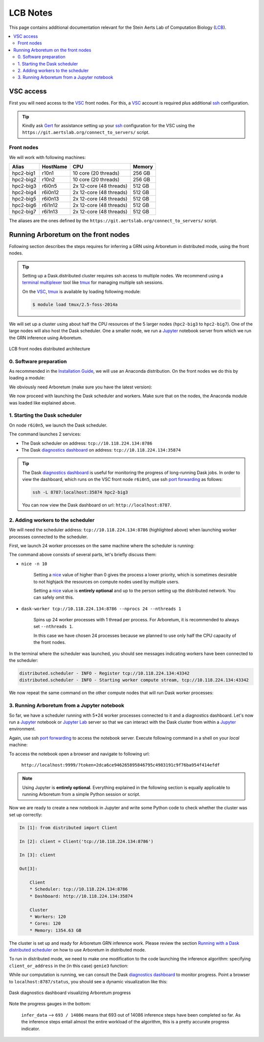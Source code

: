 .. _lcb: https://gbiomed.kuleuven.be/english/research/50000622/lcb
.. _vsc: https://www.vscentrum.be/
.. _Gert: https://gbiomed.kuleuven.be/english/research/50000622/lcb/people/00079808
.. _Mark: https://gbiomed.kuleuven.be/english/research/50000622/lcb/people/00089478
.. _ssh: https://en.wikipedia.org/wiki/Secure_Shell
.. _`port forwarding`: https://help.ubuntu.com/community/SSH/OpenSSH/PortForwarding
.. _`terminal multiplexer`: https://en.wikipedia.org/wiki/Terminal_multiplexer
.. _tmux: https://github.com/tmux/tmux/wiki
.. _jupyter: http://jupyter.org/
.. _`jupyter lab`: https://github.com/jupyterlab/jupyterlab
.. _`installation guide`: installation.html
.. _`known issue`: #known-issues
.. _`github issue`: https://github.com/dask/distributed/issues/1515
.. _`diagnostics dashboard`: http://distributed.readthedocs.io/en/latest/web.html
.. _`Running with a Dask distributed scheduler`: userguide.html#running-with-a-dask-distributed-scheduler

LCB Notes
=========

This page contains additional documentation relevant for the Stein Aerts Lab of
Computation Biology (LCB_).

.. contents::
    :depth: 2
    :local:

VSC access
----------

First you will need access to the VSC_ front nodes. For this, a VSC_ account is
required plus additional ssh_ configuration.

.. tip::

    Kindly ask Gert_ for assistance setting up your ssh_ configuration for the VSC using the
    ``https://git.aertslab.org/connect_to_servers/`` script.


Front nodes
~~~~~~~~~~~

We will work with following machines:

=========   ========    =======================     ======
Alias       HostName    CPU                         Memory
=========   ========    =======================     ======
hpc2-big1   r10n1       10 core (20 threads)        256 GB
hpc2-big2   r10n2       10 core (20 threads)        256 GB
hpc2-big3   r6i0n5      2x 12-core (48 threads)     512 GB
hpc2-big4   r6i0n12     2x 12-core (48 threads)     512 GB
hpc2-big5   r6i0n13     2x 12-core (48 threads)     512 GB
hpc2-big6   r6i1n12     2x 12-core (48 threads)     512 GB
hpc2-big7   r6i1n13     2x 12-core (48 threads)     512 GB
=========   ========    =======================     ======

The aliases are the ones defined by the ``https://git.aertslab.org/connect_to_servers/`` script.

Running Arboretum on the front nodes
------------------------------------

Following section describes the steps requires for inferring a GRN using Arboretum
in distributed mode, using the front nodes.

.. tip::

    Setting up a Dask.distributed cluster requires ssh access to multiple nodes.
    We recommend using a `terminal multiplexer`_ tool like tmux_ for managing
    multiple ssh sessions.

    On the VSC_, tmux_ is available by loading following module:

    .. code-block:: bash

        $ module load tmux/2.5-foss-2014a

We will set up a cluster using about half the CPU resources of the 5 larger nodes
(``hpc2-big3`` to ``hpc2-big7``). One of the large nodes will also host the
Dask scheduler. One a smaller node, we run a Jupyter_ notebook server from which we
run the GRN inference using Arboretum.


.. figure:: https://github.com/tmoerman/arboretum/blob/master/img/lcb/distributed.png?raw=true
    :alt: LCB front nodes distributed architecture
    :align: center

    LCB front nodes distributed architecture

0. Software preparation
~~~~~~~~~~~~~~~~~~~~~~~

As recommended in the `Installation Guide`_, we will use an Anaconda distribution.
On the front nodes we do this by loading a module:

.. code-block:: bash
    :caption: ``vsc12345@r6i0n5``

    $ module load Anaconda/5-Python-3.6

We obviously need Arboretum (make sure you have the latest version):

.. code-block:: bash
    :caption: ``vsc12345@r6i0n5``

    $ pip install arboretum

    $ pip show arboretum

    Name: arboretum
    Version: 0.1.3
    Summary: Scalable gene regulatory network inference using tree-based ensemble regressors
    Home-page: https://github.com/tmoerman/arboretum
    Author: Thomas Moerman
    Author-email: thomas.moerman@gmail.com
    License: BSD 3-Clause License
    Location: /vsc-hard-mounts/leuven-data/software/biomed/Anaconda/5-Python-3.6/lib/python3.6/site-packages
    Requires: scikit-learn, dask, numpy, scipy, distributed, pandas

We now proceed with launching the Dask scheduler and workers. Make sure that on
the nodes, the Anaconda module was loaded like explained above.

1. Starting the Dask scheduler
~~~~~~~~~~~~~~~~~~~~~~~~~~~~~~

On node ``r6i0n5``, we launch the Dask scheduler.

.. code-block:: bash
    :emphasize-lines: 4, 5
    :caption: ``vsc12345@r6i0n5``

    $ dask-scheduler

    distributed.scheduler - INFO - -----------------------------------------------                                                                                                                      │distributed.worker - INFO -         Registered to:  tcp://10.118.224.134:8786
    distributed.scheduler - INFO -   Scheduler at: tcp://10.118.224.134:8786                                                                                                                            │distributed.worker - INFO - -------------------------------------------------
    distributed.scheduler - INFO -       bokeh at:                    :35874                                                                                                                            │distributed.worker - INFO -         Registered to:  tcp://10.118.224.134:8786
    distributed.scheduler - INFO - Local Directory:    /tmp/scheduler-wu5odlrh                                                                                                                          │distributed.worker - INFO - -------------------------------------------------
    distributed.scheduler - INFO - -----------------------------------------------

The command launches 2 services:

* The Dask scheduler on address: ``tcp://10.118.224.134:8786``
* The Dask `diagnostics dashboard`_ on address: ``tcp://10.118.224.134:35874``

.. tip::

    The Dask `diagnostics dashboard`_ is useful for monitoring the progress of
    long-running Dask jobs. In order to view the dashboard, which runs on the VSC
    front node ``r6i0n5``, use ssh `port forwarding`_ as follows:

    .. code-block:: bash

        ssh -L 8787:localhost:35874 hpc2-big3

    You can now view the Dask dashboard on url: ``http://localhost:8787``.

2. Adding workers to the scheduler
~~~~~~~~~~~~~~~~~~~~~~~~~~~~~~~~~~

.. _nice: https://en.wikipedia.org/wiki/Nice_%28Unix%29

We will need the scheduler address: ``tcp://10.118.224.134:8786`` (highlighted
above) when launching worker processes connected to the scheduler.

First, we launch 24 worker processes on the same machine where the scheduler is
running:

.. code-block:: bash
    :caption: ``vsc12345@r6i0n5``

    $ nice -n 10 dask-worker tcp://10.118.224.134:8786 --nprocs 24 --nthreads 1

The command above consists of several parts, let's briefly discuss them:

* ``nice -n 10``

    Setting a nice_ value of higher than 0 gives the process a lower priority,
    which is sometimes desirable to not highjack the resources on compute nodes
    used by multiple users.

    Setting a nice_ value is **entirely optional** and up to the person setting up
    the distributed network. You can safely omit this.

* ``dask-worker tcp://10.118.224.134:8786 --nprocs 24 --nthreads 1``

    Spins up 24 worker processes with 1 thread per process. For Arboretum, it is
    recommended to always set ``--nthreads 1``.

    In this case we have chosen 24 processes because we planned to use only half
    the CPU capacity of the front nodes.

In the terminal where the scheduler was launched, you should see messages indicating
workers have been connected to the scheduler:

.. code-block:: bash

    distributed.scheduler - INFO - Register tcp://10.118.224.134:43342
    distributed.scheduler - INFO - Starting worker compute stream, tcp://10.118.224.134:43342

We now repeat the same command on the other compute nodes that will run Dask worker processes:

.. code-block:: bash
    :caption: ``vsc12345@r6i0n12``

    $ nice -n 10 dask-worker tcp://10.118.224.134:8786 --nprocs 24 --nthreads 1

.. code-block:: bash
    :caption: ``vsc12345@r6i0n13``

    $ nice -n 10 dask-worker tcp://10.118.224.134:8786 --nprocs 24 --nthreads 1

.. code-block:: bash
    :caption: ``vsc12345@r6i1n12``

    $ nice -n 10 dask-worker tcp://10.118.224.134:8786 --nprocs 24 --nthreads 1

.. code-block:: bash
    :caption: ``vsc12345@r6i1n13``

    $ nice -n 10 dask-worker tcp://10.118.224.134:8786 --nprocs 24 --nthreads 1

3. Running Arboretum from a Jupyter notebook
~~~~~~~~~~~~~~~~~~~~~~~~~~~~~~~~~~~~~~~~~~~~

So far, we have a scheduler running with 5*24 worker processes connected to it and
a diagnostics dashboard. Let's now run a Jupyter_ notebook or `Jupyter Lab`_
server so that we can interact with the Dask cluster from within a Jupyter_ environment.

.. code-block:: bash
    :caption: ``vsc12345@r10n2``
    :emphasize-lines: 1, 14, 15, 16

    $ jupyter lab --port 9999 --no-browser

    [I 12:16:08.725 LabApp] JupyterLab alpha preview extension loaded from /data/leuven/software/biomed/Anaconda/5-Python-3.6/lib/python3.6/site-packages/jupyterlab
    JupyterLab v0.27.0
    Known labextensions:
    [I 12:16:08.739 LabApp] Running the core application with no additional extensions or settings
    [I 12:16:08.766 LabApp] Serving notebooks from local directory: /ddn1/vol1/staging/leuven/stg_00002/lcb/tmoerman/nb
    [I 12:16:08.766 LabApp] 0 active kernels
    [I 12:16:08.766 LabApp] The Jupyter Notebook is running at:
    [I 12:16:08.766 LabApp] http://localhost:9999/?token=2dca6ce946265895846795c4983191c9f76ba954f414efdf
    [I 12:16:08.766 LabApp] Use Control-C to stop this server and shut down all kernels (twice to skip confirmation).
    [C 12:16:08.767 LabApp]

        Copy/paste this URL into your browser when you connect for the first time,
        to login with a token:
            http://localhost:9999/?token=2dca6ce946265895846795c4983191c9f76ba954f414efdf

Again, use ssh `port forwarding`_ to access the notebook server. Execute following
command in a shell on your *local* machine:

.. code-block:: bash
    :caption: ``localhost``

    $ ssh -L 9999:localhost:9999 hpc2-big2

To access the notebook open a browser and navigate to following url:

    ``http://localhost:9999/?token=2dca6ce946265895846795c4983191c9f76ba954f414efdf``

.. note::

    Using Jupyter is **entirely optional**. Everything explained in the following
    section is equally applicable to running Arboretum from a simple Python session
    or script.

Now we are ready to create a new notebook in Jupyter and write some Python code
to check whether the cluster was set up correctly:

.. code-block:: python

    In [1]: from distributed import Client

    In [2]: client = Client('tcp://10.118.224.134:8786')

    In [3]: client

    Out[3]:

        Client
        * Scheduler: tcp://10.118.224.134:8786
        * Dashboard: http://10.118.224.134:35874

        Cluster
        * Workers: 120
        * Cores: 120
        * Memory: 1354.63 GB

The cluster is set up and ready for Arboretum GRN inference work. Please review
the section `Running with a Dask distributed scheduler`_ on how to use Arboretum in distributed mode.

To run in distributed mode, we need to make one modification to the code launching
the inference algorithm: specifying ``client_or_address`` in the (in this case) ``genie3`` function:

.. code-block:: python
    :emphasize-lines: 3

    network_df = genie3(expression_data=ex_matrix,
                        tf_names=tf_names,
                        client_or_address=client)

While our computation is running, we can consult the Dask `diagnostics dashboard`_
to monitor progress. Point a browser to ``localhost:8787/status``, you should see
a dynamic visualization like this:

.. figure:: https://github.com/tmoerman/arboretum/blob/master/img/lcb/dashboard_front_nodes.png?raw=true
    :align: center

    Dask diagnostics dashboard visualizing Arboretum progress

Note the progress gauges in the bottom:

    ``infer_data`` --> ``693 / 14086`` means that 693 out of 14086 inference steps
    have been completed so far. As the inference steps entail almost the entire
    workload of the algorithm, this is a pretty accurate progress indicator.
